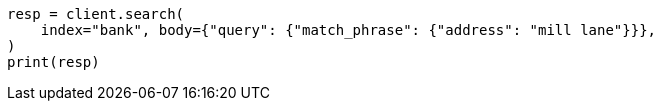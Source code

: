 // getting-started.asciidoc:495

[source, python]
----
resp = client.search(
    index="bank", body={"query": {"match_phrase": {"address": "mill lane"}}},
)
print(resp)
----